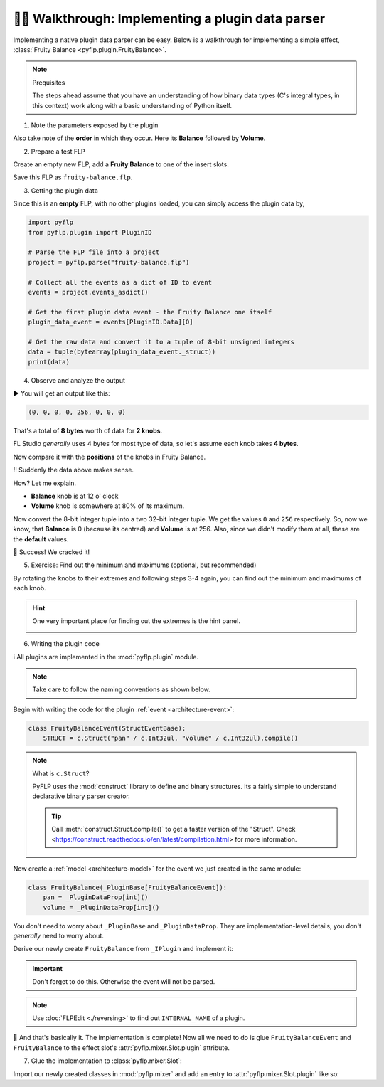 🚶‍♂️ Walkthrough: Implementing a plugin data parser
====================================================

Implementing a native plugin data parser can be easy. Below is a walkthrough
for implementing a simple effect, :class:`Fruity Balance <pyflp.plugin.FruityBalance>`.

.. note:: Prequisites

   The steps ahead assume that you have an understanding of how binary data
   types (C's integral types, in this context) work along with a basic
   understanding of Python itself.

1. Note the parameters exposed by the plugin

.. image:: /img/guides/plugin/1-parameters.png
   :align: center
   :alt: Fruity Balance paramerers

Also take note of the **order** in which they occur. Here its **Balance**
followed by **Volume**.

2. Prepare a test FLP

Create an empty new FLP, add a **Fruity Balance** to one of the insert slots.

.. image:: /img/guides/plugin/2-load-plugin.png
   :align: center
   :alt: Fruity Balance in an insert slot

Save this FLP as ``fruity-balance.flp``.

3. Getting the plugin data

Since this is an **empty** FLP, with no other plugins loaded, you can simply
access the plugin data by,

.. code-block:: python

   import pyflp
   from pyflp.plugin import PluginID

   # Parse the FLP file into a project
   project = pyflp.parse("fruity-balance.flp")

   # Collect all the events as a dict of ID to event
   events = project.events_asdict()

   # Get the first plugin data event - the Fruity Balance one itself
   plugin_data_event = events[PluginID.Data][0]

   # Get the raw data and convert it to a tuple of 8-bit unsigned integers
   data = tuple(bytearray(plugin_data_event._struct))
   print(data)

4. Observe and analyze the output

▶ You will get an output like this:

.. code-block:: python

   (0, 0, 0, 0, 256, 0, 0, 0)

That's a total of **8 bytes** worth of data for **2 knobs**.

FL Studio *generally* uses 4 bytes for most type of data, so let's assume each
knob takes **4 bytes**.

Now compare it with the **positions** of the knobs in Fruity Balance.

.. image:: /img/guides/plugin/3-observe-knob-positions.png
   :align: center
   :alt: Observe knob positions

‼ Suddenly the data above makes sense.

How? Let me explain.

- **Balance** knob is at 12 o' clock
- **Volume** knob is somewhere at 80% of its maximum.

Now convert the 8-bit integer tuple into a two 32-bit integer tuple. We get the
values ``0`` and ``256`` respectively. So, now we know, that **Balance** is 0
(because its centred) and **Volume** is at 256. Also, since we didn't modify
them at all, these are the **default** values.

🥳 Success! We cracked it!

5. Exercise: Find out the minimum and maximums (optional, but recommended)

By rotating the knobs to their extremes and following steps 3-4 again, you can
find out the minimum and maximums of each knob.

.. hint::

   One very important place for finding out the extremes is the hint panel.

   .. image:: /img/guides/plugin/4-hint-panel.png
      :align: center
      :alt: FL Studio hint panel

6. Writing the plugin code

ℹ All plugins are implemented in the :mod:`pyflp.plugin` module.

.. note::

   Take care to follow the naming conventions as shown below.

Begin with writing the code for the plugin :ref:`event <architecture-event>`:

.. code-block:: python

   class FruityBalanceEvent(StructEventBase):
       STRUCT = c.Struct("pan" / c.Int32ul, "volume" / c.Int32ul).compile()

.. note:: What is ``c.Struct``?

   PyFLP uses the :mod:`construct` library to define and binary structures.
   Its a fairly simple to understand declarative binary parser creator.

   .. tip::

      Call :meth:`construct.Struct.compile()` to get a faster version of the
      "Struct". Check <https://construct.readthedocs.io/en/latest/compilation.html>
      for more information.

Now create a :ref:`model <architecture-model>` for the event we just created
in the same module:

.. code-block:: python

   class FruityBalance(_PluginBase[FruityBalanceEvent]):
       pan = _PluginDataProp[int]()
       volume = _PluginDataProp[int]()

You don't need to worry about ``_PluginBase`` and ``_PluginDataProp``. They are
implementation-level details, you don't *generally* need to worry about.

Derive our newly create ``FruityBalance`` from ``_IPlugin`` and implement it:

.. important::

   Don't forget to do this. Otherwise the event will not be parsed.

.. code-block:: python
   :emphasize-lines: 1, 2

   class FruityBalance(_PluginBase[FruityBalanceEvent], _IPlugin):
       INTERNAL_NAME = "Fruity Balance"
       pan = _PluginDataProp[int]()
       volume = _PluginDataProp[int]()

.. note::

   Use :doc:`FLPEdit <./reversing>` to find out ``INTERNAL_NAME`` of a plugin.

🎉 And that's basically it. The implementation is complete! Now all we need to
do is glue ``FruityBalanceEvent`` and ``FruityBalance`` to the effect slot's
:attr:`pyflp.mixer.Slot.plugin` attribute.

7. Glue the implementation to :class:`pyflp.mixer.Slot`:

Import our newly created classes in :mod:`pyflp.mixer` and add an entry to
:attr:`pyflp.mixer.Slot.plugin` like so:

.. code-block:: python
   :emphasize-lines: 3

   plugin = PluginProp(
        {
            FruityBalanceEvent: FruityBalance,
            ...
        }
    )
